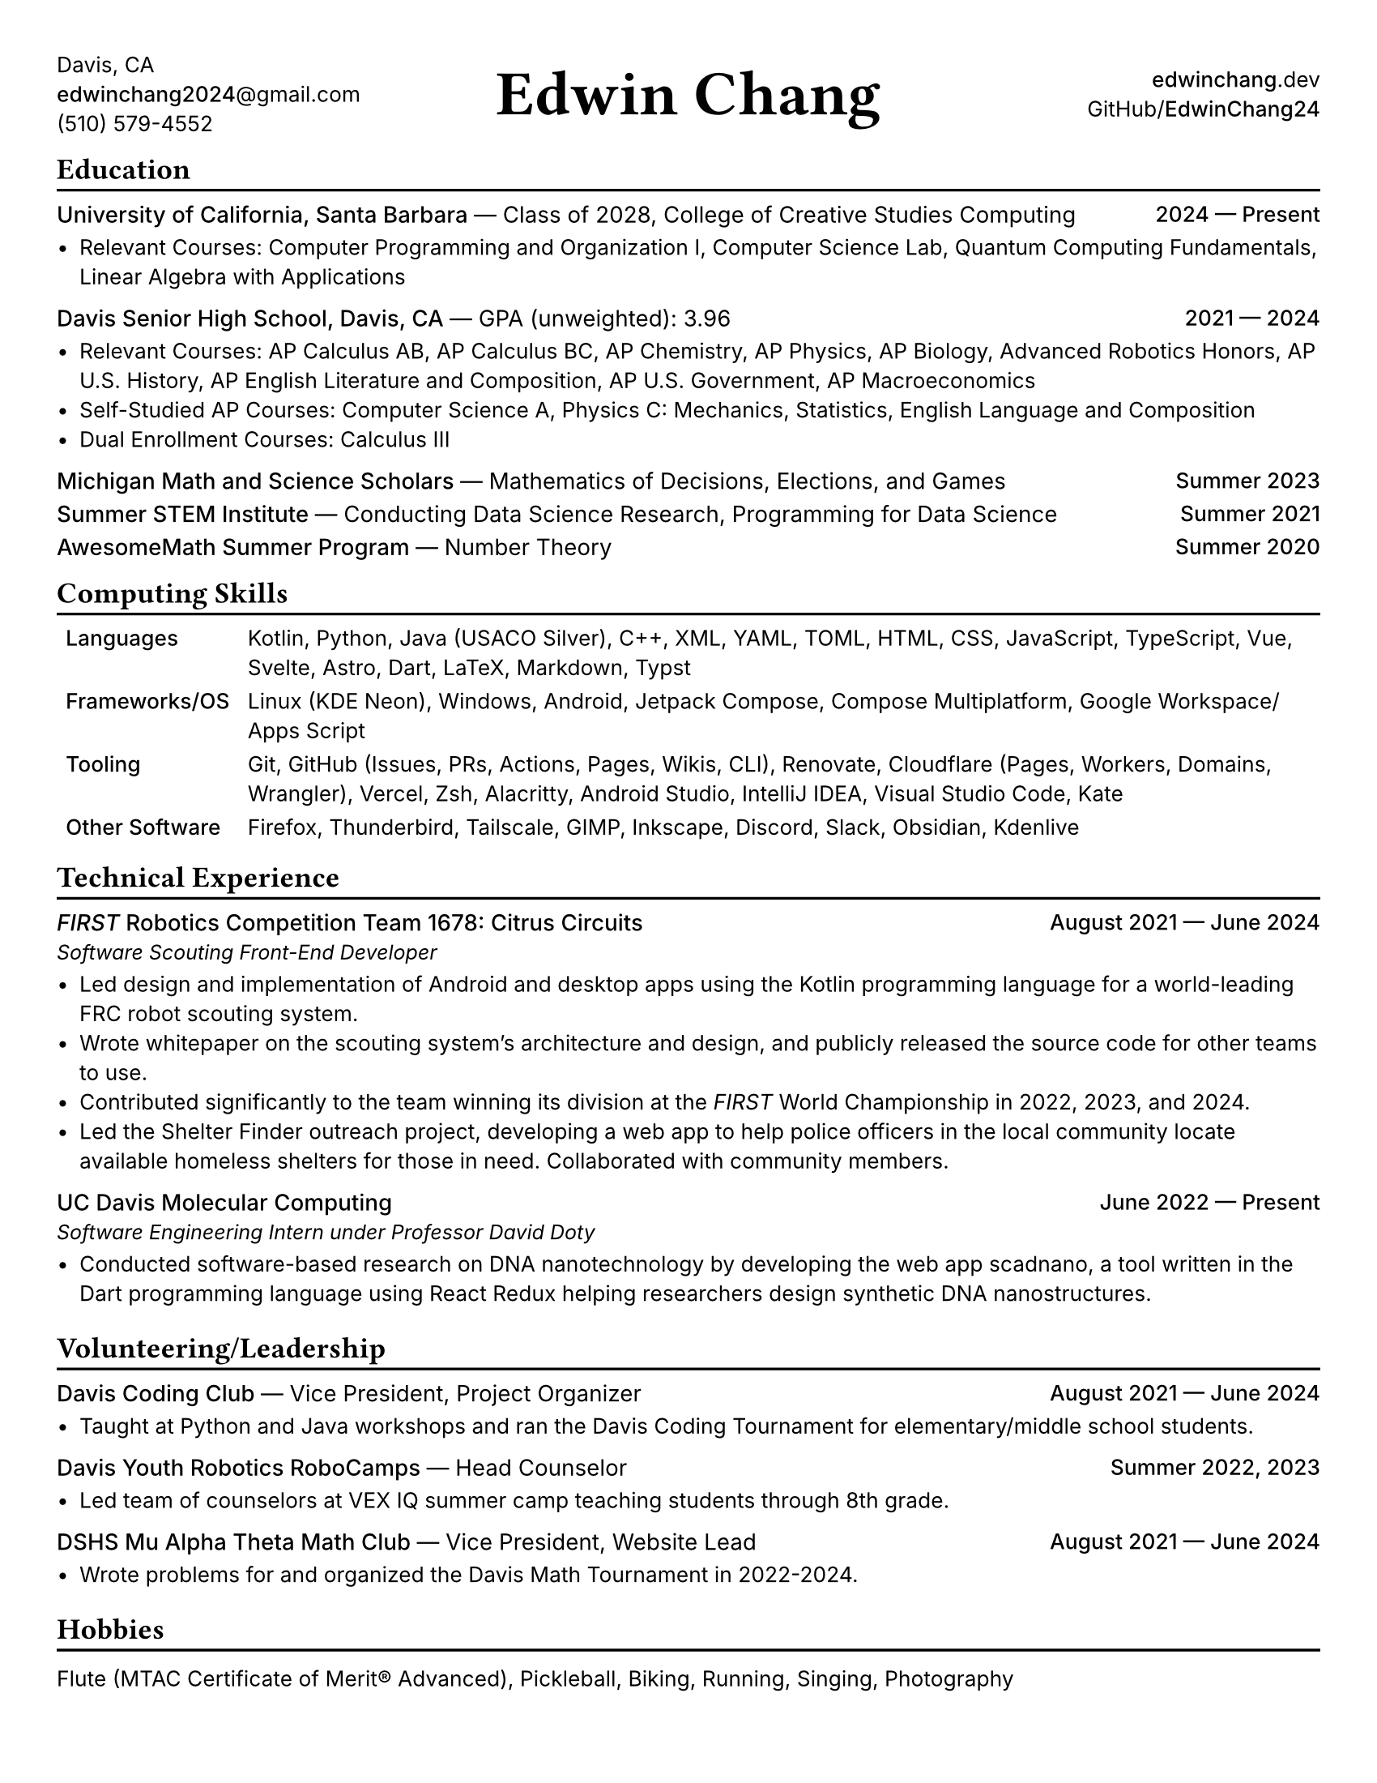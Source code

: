 #set document(title: "Edwin Chang's Résumé", author: "Edwin Chang")
#set page(paper: "us-letter", margin: 0.35in)
#set text(font: "Inter", size: 9.5pt)
#set strong(delta: 100)
#show heading.where(level: 1): it => [
  #text(size: 13pt, weight: "bold", font: "JetBrains Mono NL")[#it]
  #v(-12pt)
  #line(length: 100%, stroke: 1.2pt + black)
]
#show heading.where(level: 2): set text(weight: "medium", size: 10pt)

#let activity(title: [], subtitle: [], date: [], subtitle-inline: false) = [
  #grid(columns: (1fr, auto), if subtitle-inline [
    == #title #text(weight: "regular")[--- #subtitle]
  ] else [
    == #title
    #text(style: "italic", size: 9pt)[#subtitle]
  ], align(end)[#text(weight: "medium")[#date]])
  #v(-4pt)
]

#grid(
  columns: (1fr, 1fr, 1fr),
  // info on left
  align(
    start + horizon,
  )[
    Davis, CA \
    #link("mailto:edwinchang2024@gmail.com")[*edwinchang2024*\@gmail.com] \
    (510) 579-4552
  ],
  // name in middle
  align(
    center + horizon,
  )[#text(size: 28pt, weight: "semibold", font: "JetBrains Mono NL")[Edwin Chang]],
  // links on right
  align(end + horizon)[
    #link("https://edwinchang.dev")[
      *edwinchang*.dev
    ] \
    #link("https://github.com/EdwinChang24")[GitHub\/*EdwinChang24*]
  ],
)

#v(-4pt)

= Education

#activity(
  title: [University of California, Santa Barbara],
  subtitle: [Class of 2028, College of Creative Studies Computing],
  date: [2024 --- Present],
  subtitle-inline: true,
)

- Relevant Courses: Computer Programming and Organization I, Computer Science Lab,
  Quantum Computing Fundamentals, Linear Algebra with Applications

#activity(
  title: [Davis Senior High School, Davis, CA],
  subtitle: [GPA (unweighted): 3.96],
  date: [2021 --- 2024],
  subtitle-inline: true,
)

- Relevant Courses: AP Calculus AB, AP Calculus BC, AP Chemistry, AP Physics, AP
  Biology, Advanced Robotics Honors, AP U.S. History, AP English Literature and
  Composition, AP U.S. Government, AP Macroeconomics
- Self-Studied AP Courses: Computer Science A, Physics C: Mechanics, Statistics,
  English Language and Composition
- Dual Enrollment Courses: Calculus III

#activity(
  title: [Michigan Math and Science Scholars],
  subtitle: [Mathematics of Decisions, Elections, and Games],
  date: [Summer 2023],
  subtitle-inline: true,
)
#activity(
  title: [Summer STEM Institute],
  subtitle: [Conducting Data Science Research, Programming for Data Science],
  date: [Summer 2021],
  subtitle-inline: true,
)
#activity(
  title: [AwesomeMath Summer Program],
  subtitle: [Number Theory],
  date: [Summer 2020],
  subtitle-inline: true,
)

= Computing Skills

#v(-4pt)
#table(
  columns: (auto, 1fr),
  stroke: none,
  inset: 4pt,
  [*Languages*],
  [Kotlin, Python, Java (USACO Silver), C++, XML, YAML, TOML, HTML, CSS,
    JavaScript, TypeScript, Vue, Svelte, Astro, Dart, LaTeX, Markdown, Typst],
  [*Frameworks/OS*],
  [Linux (KDE Neon), Windows, Android, Jetpack Compose, Compose Multiplatform,
    Google Workspace/Apps Script],
  [*Tooling*],
  [Git, GitHub (Issues, PRs, Actions, Pages, Wikis, CLI), Renovate, Cloudflare
    (Pages, Workers, Domains, Wrangler), Vercel, Zsh, Alacritty, Android Studio,
    IntelliJ IDEA, Visual Studio Code, Kate],
  [*Other Software*],
  [Firefox, Thunderbird, Tailscale, GIMP, Inkscape, Discord, Slack, Obsidian,
    Kdenlive],
)
#v(-6pt)

= Technical Experience

#activity(
  title: [_FIRST_ Robotics Competition Team 1678: Citrus Circuits],
  subtitle: [Software Scouting Front-End Developer],
  date: [August 2021 --- June 2024],
)

- Led design and implementation of Android and desktop apps using the Kotlin
  programming language for a world-leading FRC robot scouting system.
- Wrote whitepaper on the scouting system's architecture and design, and publicly
  released the source code for other teams to use.
- Contributed significantly to the team winning its division at the _FIRST_ World
  Championship in 2022, 2023, and 2024.
- Led the Shelter Finder outreach project, developing a web app to help police
  officers in the local community locate available homeless shelters for those in
  need. Collaborated with community members.

#activity(
  title: [UC Davis Molecular Computing],
  subtitle: [Software Engineering Intern under Professor David Doty],
  date: [June 2022 --- Present],
)

- Conducted software-based research on DNA nanotechnology by developing the web
  app scadnano, a tool written in the Dart programming language using React Redux
  helping researchers design synthetic DNA nanostructures.

= Volunteering/Leadership

#activity(
  title: [Davis Coding Club],
  subtitle: [Vice President, Project Organizer],
  date: [August 2021 --- June 2024],
  subtitle-inline: true,
)

- Taught at Python and Java workshops and ran the Davis Coding Tournament for
  elementary/middle school students.

#activity(
  title: [Davis Youth Robotics RoboCamps],
  subtitle: [Head Counselor],
  date: [Summer 2022, 2023],
  subtitle-inline: true,
)

- Led team of counselors at VEX IQ summer camp teaching students through 8th
  grade.

#activity(
  title: [DSHS Mu Alpha Theta Math Club],
  subtitle: [Vice President, Website Lead],
  date: [August 2021 --- June 2024],
  subtitle-inline: true,
)

- Wrote problems for and organized the Davis Math Tournament in 2022-2024.

= Hobbies

#v(2pt)
Flute (MTAC Certificate of Merit® Advanced), Pickleball, Biking, Running,
Singing, Photography
